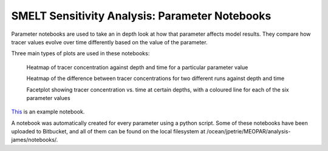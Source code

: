 .. _param_notebooks:

===============================================
SMELT Sensitivity Analysis: Parameter Notebooks
===============================================

Parameter notebooks are used to take an in depth look at how that parameter affects model results. They compare how tracer values evolve over time differently based on the value of the parameter. 

Three main types of plots are used in these notebooks:

    Heatmap of tracer concentration against depth and time for a particular parameter value

    Heatmap of the difference between tracer concentrations for two different runs against depth and time

    Facetplot showing tracer concentration vs. time at certain depths, with a coloured line for each of the six parameter values

`This <http://nbviewer.jupyter.org/urls/bitbucket.org/salishsea/analysis-james/raw/tip/notebooks/nampisrem_old_IC_june_17_analysis/nampisrem_zz_remin_d_pon.ipynb/>`_ is an example notebook.

A notebook was automatically created for every parameter using a python script. Some of these notebooks have been uploaded to Bitbucket, and all of them can be found on the local filesystem at /ocean/jpetrie/MEOPAR/analysis-james/notebooks/.
